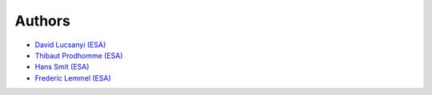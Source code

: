 Authors
============

* `David Lucsanyi (ESA) <david.lucsanyi@esa.int>`_
* `Thibaut Prodhomme (ESA) <thibaut.prodhomme@esa.int>`_
* `Hans Smit (ESA) <hans.smit@esa.int>`_
* `Frederic Lemmel (ESA) <frederic.lemmel@esa.int>`_
